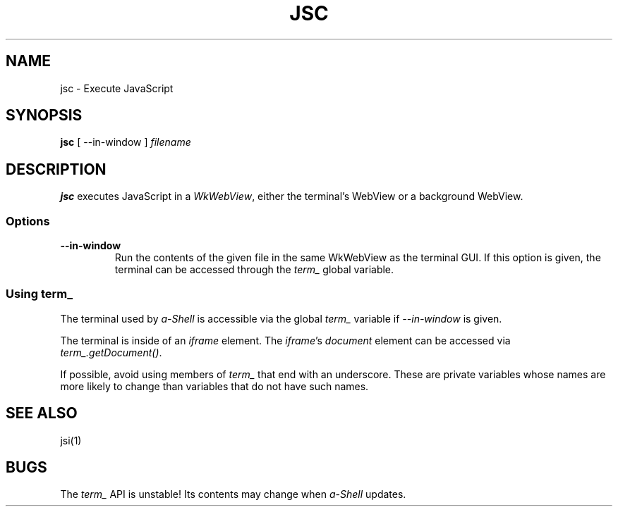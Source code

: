 .TH JSC 1 "13 June 2021"
.SH NAME
jsc \- Execute JavaScript
.SH SYNOPSIS
\fBjsc\fP [ --in-window ] \fIfilename\fP
.SH DESCRIPTION
\fBjsc\fP executes JavaScript in a \fIWkWebView\fP,
either the terminal's WebView or a background WebView.
.SS Options
.TP
\fB--in-window\fP
Run the contents of the given file in the same
WkWebView as the terminal GUI.
If this option is given, the terminal can be
accessed through the \fIterm_\fP global variable.
.SS "Using term_"
The terminal used by \fIa-Shell\fP is accessible via
the global \fIterm_\fP variable if \fI--in-window\fP is given.
.PP
The terminal is inside of an \fIiframe\fP element.
The \fIiframe\fP's \fIdocument\fP element can be accessed
via \fIterm_.getDocument()\fP.
.PP
If possible, avoid using members of \fIterm_\fP that end with
an underscore.
These are private variables whose names are more likely to change
than variables that do not have such names.
.SH "SEE ALSO"
jsi(1)
.SH BUGS
The \fIterm_\fP API is unstable!
Its contents may change when \fIa-Shell\fP updates.
